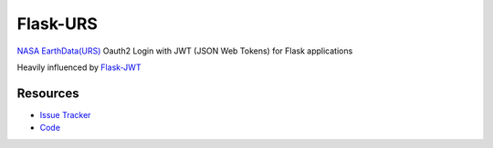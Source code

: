Flask-URS
==============

.. image:: https://travis-ci.org/justinwp/flask-urs.svg?branch=master
    :target: https://travis-ci.org/justinwp/flask-urs

.. image:: https://img.shields.io/pypi/v/flask-urs.svg
    :target: https://pypi.python.org/pypi/Flask-URS/
    :alt: Latest Version

.. image:: https://coveralls.io/repos/github/justinwp/flask-urs/badge.svg?branch=master
    :target: https://coveralls.io/github/justinwp/flask-urs?branch=master

.. image:: https://img.shields.io/pypi/dm/flask-urs.svg
    :target: https://pypi.python.org/pypi//Flask-URS/
    :alt: Downloads

.. image:: https://img.shields.io/pypi/l/flask-urs.svg
    :target: https://pypi.python.org/pypi/Flask-URS/
    :alt: License

`NASA EarthData(URS) <https://urs.earthdata.nasa.gov/documentation>`_ Oauth2 Login with JWT (JSON Web Tokens) for Flask applications

Heavily influenced by `Flask-JWT <https://github.com/mattupstate/flask-jwt>`_

Resources
---------

- `Issue Tracker <http://github.com/justinwp/flask-urs/issues>`_
- `Code <http://github.com/justinwp/flask-urs/>`_
